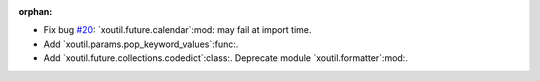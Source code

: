 :orphan:

- Fix bug `#20`_: `xoutil.future.calendar`:mod: may fail at import time.

- Add `xoutil.params.pop_keyword_values`:func:.

- Add `xoutil.future.collections.codedict`:class:.  Deprecate module
  `xoutil.formatter`:mod:.

.. _#20: https://gitlab.lahavane.com/merchise/xoutil/issues/20
